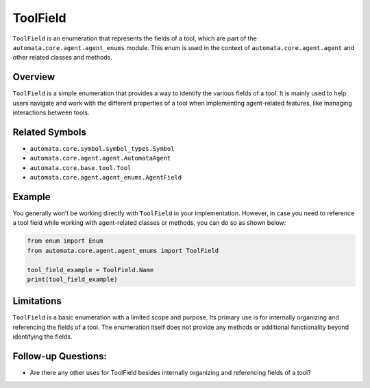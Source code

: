 ToolField
=========

``ToolField`` is an enumeration that represents the fields of a tool,
which are part of the ``automata.core.agent.agent_enums`` module. This
enum is used in the context of ``automata.core.agent.agent`` and other
related classes and methods.

Overview
--------

``ToolField`` is a simple enumeration that provides a way to identify
the various fields of a tool. It is mainly used to help users navigate
and work with the different properties of a tool when implementing
agent-related features, like managing interactions between tools.

Related Symbols
---------------

-  ``automata.core.symbol.symbol_types.Symbol``
-  ``automata.core.agent.agent.AutomataAgent``
-  ``automata.core.base.tool.Tool``
-  ``automata.core.agent.agent_enums.AgentField``

Example
-------

You generally won’t be working directly with ``ToolField`` in your
implementation. However, in case you need to reference a tool field
while working with agent-related classes or methods, you can do so as
shown below:

.. code:: python

   from enum import Enum
   from automata.core.agent.agent_enums import ToolField

   tool_field_example = ToolField.Name
   print(tool_field_example)

Limitations
-----------

``ToolField`` is a basic enumeration with a limited scope and purpose.
Its primary use is for internally organizing and referencing the fields
of a tool. The enumeration itself does not provide any methods or
additional functionality beyond identifying the fields.

Follow-up Questions:
--------------------

-  Are there any other uses for ToolField besides internally organizing
   and referencing fields of a tool?

